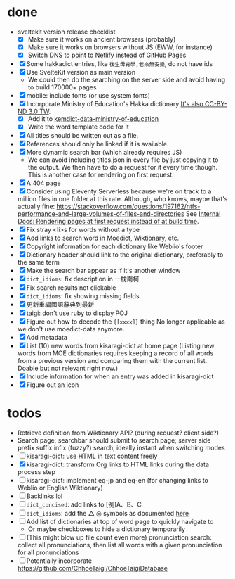 * done
- sveltekit version release checklist
  - [X] Make sure it works on ancient browsers (probably)
  - [X] Make sure it works on browsers without JS (EWW, for instance)
  - [X] Switch DNS to point to Netlify instead of GitHub Pages
- [X] Some hakkadict entries, like =後生毋肯學,老來無安樂=, do not have ids
- [X] Use SvelteKit version as main version
  - We could then do the searching on the server side and avoid having to build 170000+ pages
- [X] mobile: include fonts (or use system fonts)
- [X] Incorporate Ministry of Education's Hakka dictionary
     [[https://hakkadict.moe.edu.tw/cgi-bin/gs32/gsweb.cgi/ccd=ChLpKc/description?id=MSA00000041&opt=opt2][It's also CC-BY-ND 3.0 TW]].
  - [X] Add it to [[https://github.com/kemdict/kemdict-data-ministry-of-education][kemdict-data-ministry-of-education]]
  - [X] Write the word template code for it
- [X] All titles should be written out as a file.
- [X] References should only be linked if it is available.
- [X] More dynamic search bar (which already requires JS)
  - We can avoid including titles.json in every file by just copying it to the output. We then have to do a request for it every time though. This is another case for rendering on first request.
- [X] A 404 page
- [X] Consider using Eleventy Serverless because we're on track to a million files in one folder at this rate. Although, who knows, maybe that's actually fine: https://stackoverflow.com/questions/197162/ntfs-performance-and-large-volumes-of-files-and-directories
  See [[file:internal-docs.org::df677ea0-0d20-4f07-bed2-df3d56fe4d45][Internal Docs: Rendering pages at first request instead of at build time]].
- [X] Fix stray <li>s for words without a type
- [X] Add links to search word in Moedict, Wiktionary, etc.
- [X] Copyright information for each dictionary like Weblio's footer
- [X] Dictionary header should link to the original dictionary, preferably to the same term
- [X] Make the search bar appear as if it's another window
- [X] =dict_idioms=: fix description in 一枕南柯
- [X] Fix search results not clickable
- [X] =dict_idioms=: fix showing missing fields
- [X] 更新重編國語辭典到最新
- [X] taigi: don't use ruby to display POJ
- [X] Figure out how to decode the ={[xxxx]}= thing
     No longer applicable as we don't use moedict-data anymore.
- [X] Add metadata
- [X] List (10) new words from kisaragi-dict at home page
     (Listing new words from MOE dictionaries requires keeping a record of all words from a previous version and comparing them with the current list. Doable but not relevant right now.)
- [X] Include information for when an entry was added in kisaragi-dict
- [X] Figure out an icon
* todos
- Retrieve definition from Wiktionary API? (during request? client side?)
- Search page; searchbar should submit to search page; server side prefix suffix infix (fuzzy?) search, ideally instant when switching modes
- [ ] kisaragi-dict: use HTML in text content freely
- [X] kisaragi-dict: transform Org links to HTML links during the data process step
- [ ] kisaragi-dict: implement eq-jp and eq-en (for changing links to Weblio or English Wiktionary)
- [ ] Backlinks lol
- [ ] =dict_concised=: add links to [例]A、B、C
- [ ] =dict_idioms=: add the △ ◎ symbols as documented [[https://dict.idioms.moe.edu.tw/pageView.jsp?ID=41][here]]
- [ ] Add list of dictionaries at top of word page to quickly navigate to
  - Or maybe checkboxes to hide a dictionary temporarily
- [ ] (This might blow up file count even more) pronunciation search: collect all pronunciations, then list all words with a given pronunciation for all pronunciations
- [ ] Potentially incorporate https://github.com/ChhoeTaigi/ChhoeTaigiDatabase
